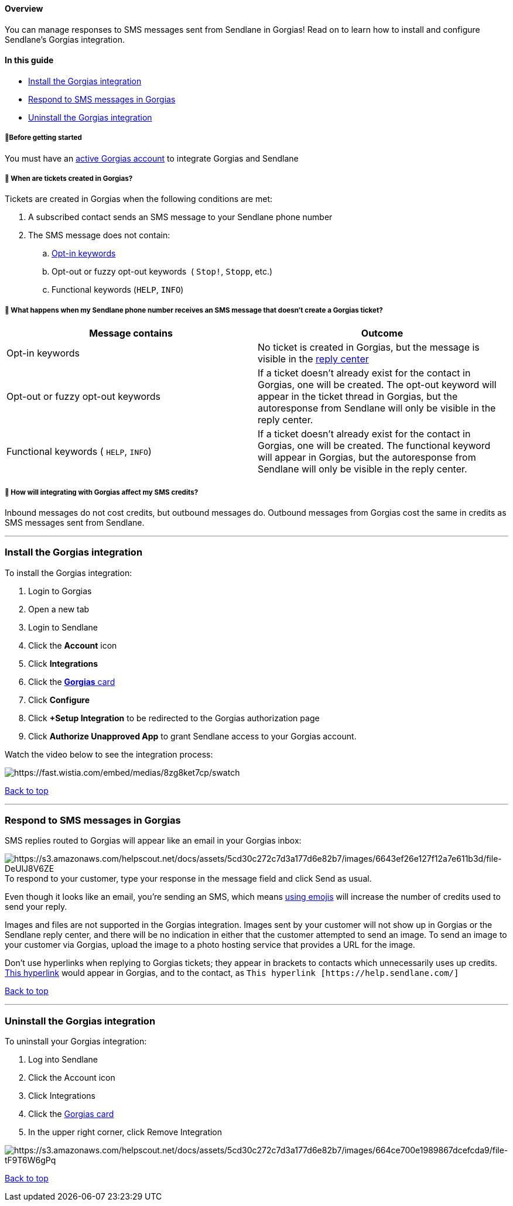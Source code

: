 [[top]]
==== Overview

You can manage responses to SMS messages sent from Sendlane in Gorgias!
Read on to learn how to install and configure Sendlane's Gorgias
integration.

==== In this guide

* link:#install[Install the Gorgias integration]
* link:#respond[Respond to SMS messages in Gorgias]
* link:#uninstall[Uninstall the Gorgias integration]

[[bgs]]
===== 🚦Before getting started

You must have an https://www.gorgias.com/[active Gorgias account] to
integrate Gorgias and Sendlane

[[which-messages-go-to-gorgias]]
===== 🙋 When are tickets created in Gorgias?

Tickets are created in Gorgias when the following conditions are met:

. A subscribed contact sends an SMS message to your Sendlane phone
number
. The SMS message does not contain:
.. https://help.sendlane.com/article/515-collect-sms-consent-opt-in-keywords[Opt-in
keywords]
.. Opt-out or fuzzy opt-out keywords  ( `+Stop!+`, `+Stopp+`, etc.)
.. Functional keywords (`+HELP+`, `+INFO+`)

[[which-messages-go-to-gorgias]]
===== 🙋 What happens when my Sendlane phone number receives an SMS message that doesn't create a Gorgias ticket?

[width="100%",cols="50%,50%",]
|===
|*Message contains* |*Outcome*

|Opt-in keywords |No ticket is created in Gorgias, but the message is
visible in the
https://help.sendlane.com/article/464-sms-reply-center[reply center]

|Opt-out or fuzzy opt-out keywords |If a ticket doesn't already exist
for the contact in Gorgias, one will be created. The opt-out keyword
will appear in the ticket thread in Gorgias, but the autoresponse from
Sendlane will only be visible in the reply center.

|Functional keywords ( `+HELP+`, `+INFO+`) + |If a ticket doesn't
already exist for the contact in Gorgias, one will be created. The
functional keyword will appear in Gorgias, but the autoresponse from
Sendlane will only be visible in the reply center.
|===

[[gorgias-credits]]
===== 🙋 How will integrating with Gorgias affect my SMS credits?

Inbound messages do not cost credits, but outbound messages do. Outbound
messages from Gorgias cost the same in credits as SMS messages sent from
Sendlane.

'''''

[[install]]
=== Install the Gorgias integration

To install the Gorgias integration:

. Login to Gorgias
. Open a new tab
. Login to Sendlane
. Click the *Account* icon
. Click *Integrations*
. Click the https://www.sendlane.com/integrations/gorgias[*Gorgias*
card]
. Click *Configure*
. Click *+Setup Integration* to be redirected to the Gorgias
authorization page
. Click *Authorize Unapproved App* to grant Sendlane access to your
Gorgias account.

Watch the video below to see the integration process:

image:https://fast.wistia.com/embed/medias/8zg8ket7cp/swatch[https://fast.wistia.com/embed/medias/8zg8ket7cp/swatch]

link:#top[Back to top]

'''''

[[respond]]
=== Respond to SMS messages in Gorgias

SMS replies routed to Gorgias will appear like an email in your Gorgias
inbox:

image:https://s3.amazonaws.com/helpscout.net/docs/assets/5cd30c272c7d3a177d6e82b7/images/6643ef26e127f12a7e611b3d/file-DeUlJ8V6ZE.png[https://s3.amazonaws.com/helpscout.net/docs/assets/5cd30c272c7d3a177d6e82b7/images/6643ef26e127f12a7e611b3d/file-DeUlJ8V6ZE]To
respond to your customer, type your response in the message field and
click Send as usual.

Even though it looks like an email, you're sending an SMS, which means
https://help.sendlane.com/article/462-how-to-send-an-sms-campaign#emoji-character-count[using
emojis] will increase the number of credits used to send your reply.

Images and files are not supported in the Gorgias integration. Images
sent by your customer will not show up in Gorgias or the Sendlane reply
center, and there will be no indication in either that the customer
attempted to send an image. To send an image to your customer via
Gorgias, upload the image to a photo hosting service that provides a URL
for the image.

Don't use hyperlinks when replying to Gorgias tickets; they appear in
brackets to contacts which unnecessarily uses up credits.
https://help.sendlane.com/[This hyperlink] would appear in Gorgias, and
to the contact, as `+This hyperlink [https://help.sendlane.com/]+`

link:#top[Back to top]

'''''

[[uninstall]]
=== Uninstall the Gorgias integration

To uninstall your Gorgias integration:

. Log into Sendlane
. Click the Account icon
. Click Integrations
. Click the https://www.sendlane.com/integrations/gorgias[Gorgias card]
. In the upper right corner, click Remove Integration

image:https://s3.amazonaws.com/helpscout.net/docs/assets/5cd30c272c7d3a177d6e82b7/images/664ce700e1989867dcefcda9/file-tF9T6W6gPq.png[https://s3.amazonaws.com/helpscout.net/docs/assets/5cd30c272c7d3a177d6e82b7/images/664ce700e1989867dcefcda9/file-tF9T6W6gPq]

link:#top[Back to top]
